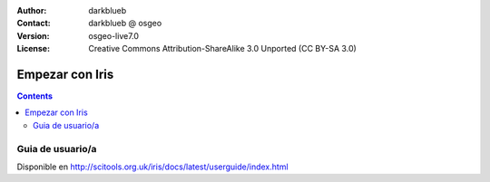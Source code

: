 :Author: darkblueb
:Contact: darkblueb @ osgeo
:Version: osgeo-live7.0
:License: Creative Commons Attribution-ShareAlike 3.0 Unported  (CC BY-SA 3.0)

.. image:: /images/project_logos/logo-iris.png
  :scale: 100 %
  :alt: project logo
  :align: right
  :target: http://scitools.org.uk/iris/docs/latest/index.html

********************************************************************************
Empezar con Iris
********************************************************************************

.. contents::
    :depth: 3
    :backlinks: none

Guia de usuario/a
--------------------------------------------------------------------------------

Disponible en http://scitools.org.uk/iris/docs/latest/userguide/index.html


.. _`SciTools Blog`: http://blog.scitools.org.uk/

